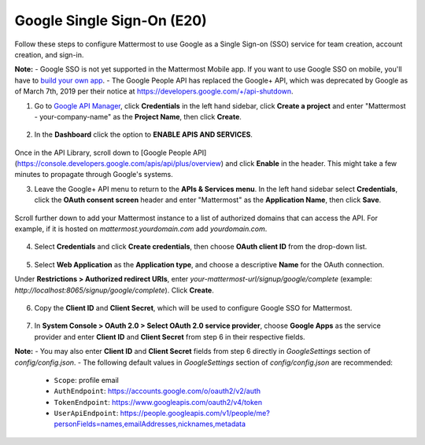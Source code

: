 Google Single Sign-On (E20)
===========================

Follow these steps to configure Mattermost to use Google as a Single Sign-on (SSO) service for team creation, account creation, and sign-in.

**Note:** 
- Google SSO is not yet supported in the Mattermost Mobile app. If you want to use Google SSO on mobile, you'll have to `build your own app <https://developers.mattermost.com/contribute/mobile/build-your-own/>`_.
- The Google People API has replaced the Google+ API, which was deprecated by Google as of March 7th, 2019 per their notice at https://developers.google.com/+/api-shutdown.

1. Go to `Google API Manager <https://console.developers.google.com>`_, click **Credentials** in the left hand sidebar, click **Create a project** and enter "Mattermost - your-company-name" as the **Project Name**, then click **Create**.

 .. image:: ../../source/images/google_1_credentials.png
 
2. In the **Dashboard** click the option to **ENABLE APIS AND SERVICES**.

 .. image:: ../../source/images/google_enable_api.png

Once in the API Library, scroll down to [Google People API](https://console.developers.google.com/apis/api/plus/overview) and click **Enable** in the header. This might take a few minutes to propagate through Google's systems.

3. Leave the Google+ API menu to return to the **APIs & Services menu**. In the left hand sidebar select **Credentials**, click the **OAuth consent screen** header and enter "Mattermost" as the **Application Name**, then click **Save**.

  .. image:: ../../source/images/google_3_oauth_consent_screen.png

Scroll further down to add your Mattermost instance to a list of authorized domains that can access the API. For example, if it is hosted on `mattermost.yourdomain.com` add `yourdomain.com`.

 .. image:: ../../source/images/google_authorised_domains.png

4. Select **Credentials** and click **Create credentials**, then choose **OAuth client ID** from the drop-down list.

 .. image:: ../../source/images/google_3_oauth_client_id.png

5. Select **Web Application** as the **Application type**, and choose a descriptive **Name** for the OAuth connection.

Under **Restrictions > Authorized redirect URIs**, enter `your-mattermost-url/signup/google/complete` (example: `http://localhost:8065/signup/google/complete`). Click **Create**.

 .. image:: ../../source/images/google_4_web_app.png

6. Copy the **Client ID** and **Client Secret**, which will be used to configure Google SSO for Mattermost.

 .. image:: ../../source/images/google_5_client_id_secret.PNG

7. In **System Console > OAuth 2.0 > Select OAuth 2.0 service provider**, choose **Google Apps** as the service provider and enter **Client ID** and **Client Secret** from step 6 in their respective fields.

**Note:**
- You may also enter **Client ID** and **Client Secret** fields from step 6 directly in `GoogleSettings` section of `config/config.json`.
- The following default values in `GoogleSettings` section of `config/config.json` are recommended:
    - ``Scope``: profile email
    - ``AuthEndpoint``: https://accounts.google.com/o/oauth2/v2/auth
    - ``TokenEndpoint``: https://www.googleapis.com/oauth2/v4/token
    - ``UserApiEndpoint``: https://people.googleapis.com/v1/people/me?personFields=names,emailAddresses,nicknames,metadata
